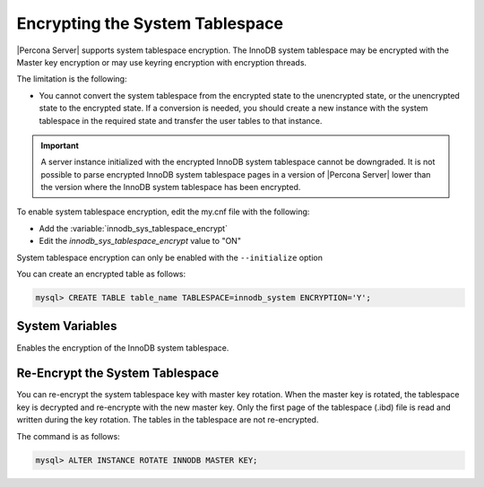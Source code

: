 .. _encrypting-system-tablespace:

==================================================================
Encrypting the System Tablespace
==================================================================

|Percona Server| supports system tablespace encryption. The InnoDB system
tablespace may be encrypted with the Master key encryption or may use keyring
encryption with encryption threads. 

.. seealso::

    :ref:`encrypting-threads`.  

The limitation is the following:

* You cannot convert the system tablespace from the encrypted state to the
  unencrypted state, or the unencrypted state to the encrypted state. If a 
  conversion is needed, you should create a new instance with the
  system tablespace in the required state and transfer the user tables to that instance.

.. important::

    A server instance initialized with the encrypted InnoDB system tablespace
    cannot be downgraded. It is not possible to parse encrypted InnoDB system
    tablespace pages in a version of |Percona Server| lower than the version
    where the InnoDB system tablespace has been encrypted.

To enable system tablespace encryption, edit the my.cnf file with the following:

* Add the :variable:`innodb_sys_tablespace_encrypt`
* Edit the `innodb_sys_tablespace_encrypt` value to "ON"

System tablespace encryption can only be enabled with the ``--initialize``
option

You can create an encrypted table as follows:

.. code-block:: MySQL

    mysql> CREATE TABLE table_name TABLESPACE=innodb_system ENCRYPTION='Y';


System Variables
------------------------------------------------------------------

.. variable:: innodb_sys_tablespace_encrypt

   :cli: ``--innodb-sys-tablespace-encrypt``
   :dyn: No
   :scope: Global
   :vartype: Boolean
   :default: ``OFF``

Enables the encryption of the InnoDB system tablespace. 

.. seealso::

   |MySQL| Documentation: mysql system Tablespace Encryption
   https://dev.mysql.com/doc/refman/8.0/en/innodb-data-encryption.html#innodb-mysql-tablespace-encryption-enabling-disabling

   |MySQL| Documentation: ``--initialize`` option
      https://dev.mysql.com/doc/refman/8.0/en/server-options.html#option_mysqld_initialize

Re-Encrypt the System Tablespace
----------------------------------

You can re-encrypt the system tablespace key with master key rotation. When
the master key is rotated, the tablespace key is decrypted and re-encrypte
with the new master key. Only the first page of the tablespace (.ibd) file is
read and written during the key rotation. The tables in the tablespace are not
re-encrypted.

The command is as follows:

.. code-block:: MySQL

  mysql> ALTER INSTANCE ROTATE INNODB MASTER KEY;

.. seealso::

    :ref:`rotating-master-key`

    :ref:`using-keyring-plugin`
